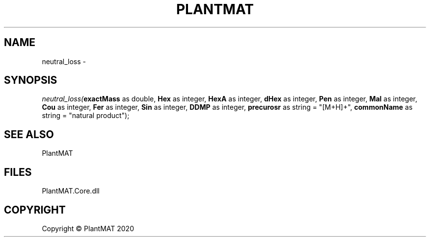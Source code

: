 .\" man page create by R# package system.
.TH PLANTMAT 2 2000-01-01 "neutral_loss" "neutral_loss"
.SH NAME
neutral_loss \- 
.SH SYNOPSIS
\fIneutral_loss(\fBexactMass\fR as double, 
\fBHex\fR as integer, 
\fBHexA\fR as integer, 
\fBdHex\fR as integer, 
\fBPen\fR as integer, 
\fBMal\fR as integer, 
\fBCou\fR as integer, 
\fBFer\fR as integer, 
\fBSin\fR as integer, 
\fBDDMP\fR as integer, 
\fBprecurosr\fR as string = "[M+H]+", 
\fBcommonName\fR as string = "natural product");\fR
.SH SEE ALSO
PlantMAT
.SH FILES
.PP
PlantMAT.Core.dll
.PP
.SH COPYRIGHT
Copyright © PlantMAT 2020
